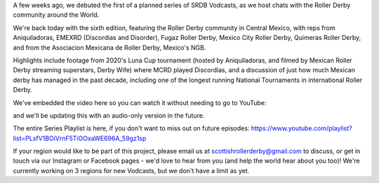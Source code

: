 .. title: SRDB - Vodcasts - Central Mexican Roller Derby
.. slug: Vodcasts-CentMex
.. date: 2020-05-09 10:00:00 UTC+01:00
.. tags: vodcasts, central mexico, mexico, asociacion mexicana de roller derby, mexico city roller derby, discordias, emexrd, fugaz roller derby, quimeras, LCMRD, aniquiladoras, derby wife
.. category:
.. link:
.. description:
.. type: text
.. author: SRD

A few weeks ago, we debuted the first of a planned series of SRDB Vodcasts, as we host chats with the Roller Derby community around the World.

We're back today with the sixth edition, featuring the Roller Derby community in Central Mexico, with reps from Aniquiladoras, EMEXRD (Discordias and Disorder), Fugaz Roller Derby, Mexico City Roller Derby, Quimeras Roller Derby, and from the Asociacion Mexicana de Roller Derby, Mexico's NGB.

Highlights include footage from 2020's Luna Cup tournament (hosted by Aniquiladoras, and filmed by Mexican Roller Derby streaming superstars, Derby Wife) where MCRD played Discordias, and a discussion of just how much Mexican derby has managed in the past decade, including one of the longest running National Tournaments in international Roller Derby.

We've embedded the video here so you can watch it without needing to go to YouTube:

.. youtube:: hwj0jbZhW1Y


and we'll be updating this with an audio-only version in the future.

The entire Series Playlist is here, if you don't want to miss out on future episodes: https://www.youtube.com/playlist?list=PLsfV1BOiVrnF5TiOOxaWE696A_59gz1sp


If your region would like to be part of this project, please email us at scottishrollerderby@gmail.com to discuss, or get in touch via our Instagram or Facebook pages - we'd love to hear from you (and help the world hear about you too)! We're currently working on 3 regions for new Vodcasts, but we don't have a limit as yet.
